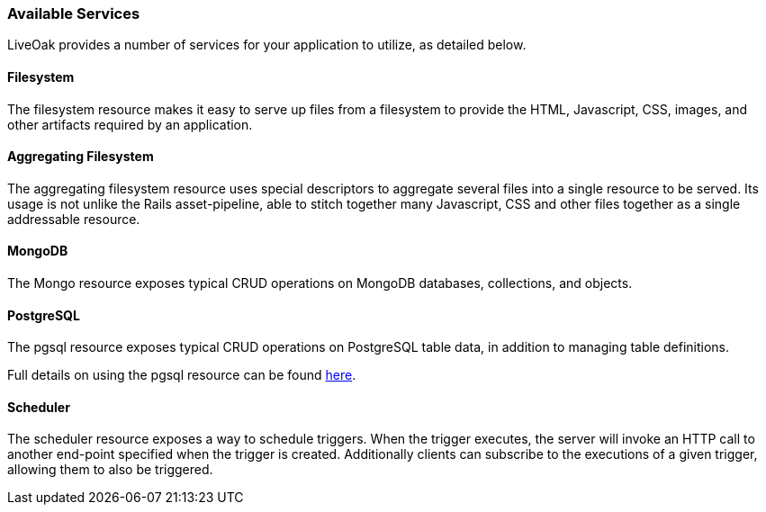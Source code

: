 === Available Services

LiveOak provides a number of services for your application to utilize, as detailed below.

==== Filesystem

The filesystem resource makes it easy to serve up files from a filesystem to provide the HTML, Javascript, CSS, images, and
other artifacts required by an application.

==== Aggregating Filesystem

The aggregating filesystem resource uses special descriptors to aggregate several files into a single resource to be served.
Its usage is not unlike the Rails asset-pipeline, able to stitch together many Javascript, CSS and other files together as a
single addressable resource.

==== MongoDB

The Mongo resource exposes typical CRUD operations on MongoDB databases, collections, and objects.

==== PostgreSQL

The pgsql resource exposes typical CRUD operations on PostgreSQL table data, in addition to managing table definitions.

Full details on using the pgsql resource can be found link:advanced/postgresql/[here].

==== Scheduler

The scheduler resource exposes a way to schedule triggers. When the trigger executes, the server will invoke an HTTP
call to another end-point specified when the trigger is created. Additionally clients can subscribe to the executions of a
given trigger, allowing them to also be triggered.

